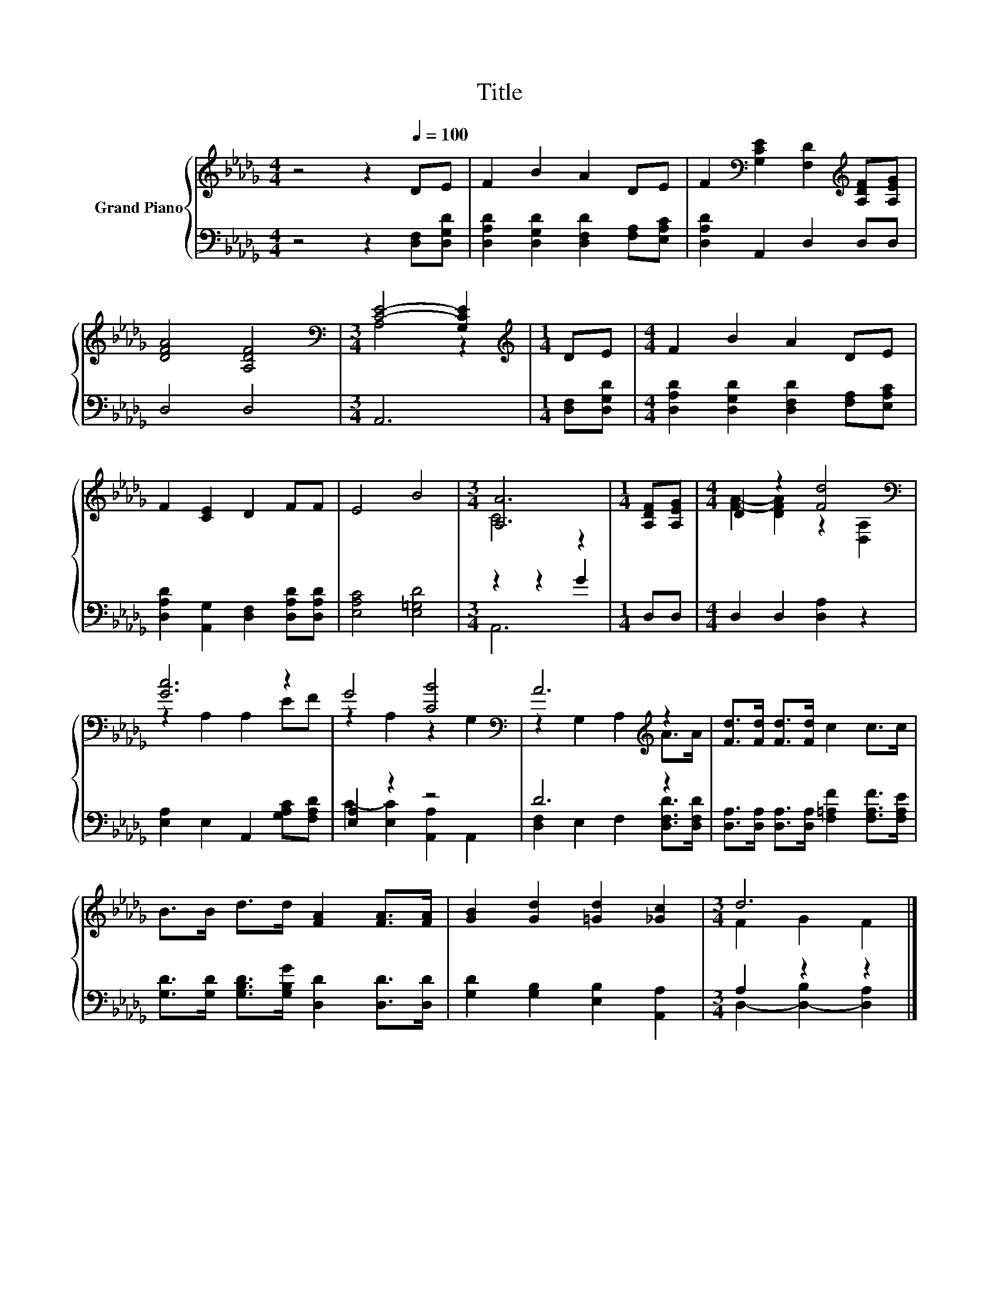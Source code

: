 X:1
T:Title
%%score { ( 1 3 ) | ( 2 4 ) }
L:1/8
M:4/4
K:Db
V:1 treble nm="Grand Piano"
V:3 treble 
V:2 bass 
V:4 bass 
V:1
 z4 z2[Q:1/4=100] DE | F2 B2 A2 DE | F2[K:bass] [G,CE]2 [F,D]2[K:treble] [A,DF][A,EG] | %3
 [DFA]4 [A,DF]4 |[M:3/4][K:bass] [CE]4- [G,CE]2 |[M:1/4][K:treble] DE |[M:4/4] F2 B2 A2 DE | %7
 F2 [CE]2 D2 FF | E4 B4 |[M:3/4] [A,A]6 |[M:1/4] [A,DF][A,EG] |[M:4/4] D2 z2 [Fd]4[K:bass] | %12
 [Gc]6 z2 | G4 [CB]4[K:bass] | A6[K:treble] z2 | [Fd]>[Fd] [Fd]>[Fd] c2 c>c | %16
 B>B d>d [FA]2 [FA]>[FA] | [GB]2 [Gd]2 [=Gd]2 [_Gc]2 |[M:3/4] d6 |] %19
V:2
 z4 z2 [D,F,][D,G,D] | [D,A,D]2 [D,G,D]2 [D,F,D]2 [F,A,][E,A,C] | [D,A,D]2 A,,2 D,2 D,D, | %3
 D,4 D,4 |[M:3/4] A,,6 |[M:1/4] [D,F,][D,G,D] |[M:4/4] [D,A,D]2 [D,G,D]2 [D,F,D]2 [F,A,][E,A,C] | %7
 [D,A,D]2 [A,,G,]2 [D,F,]2 [D,A,D][D,A,D] | [E,A,C]4 [E,=G,D]4 |[M:3/4] z2 z2 G2 |[M:1/4] D,D, | %11
[M:4/4] D,2 D,2 [D,A,]2 z2 | [E,A,]2 E,2 A,,2 [G,A,C][F,A,D] | [E,A,]2 z2 z4 | D6 z2 | %15
 [D,A,]>[D,A,] [D,A,]>[D,A,] [F,=A,F]2 [F,A,F]>[F,A,E] | %16
 [G,D]>[G,D] [G,B,D]>[G,B,G] [D,D]2 [D,D]>[D,D] | [G,D]2 [G,B,]2 [E,B,]2 [A,,A,]2 | %18
[M:3/4] A,2 z2 z2 |] %19
V:3
 x8 | x8 | x2[K:bass] x4[K:treble] x2 | x8 |[M:3/4][K:bass] A,4 z2 |[M:1/4][K:treble] x2 | %6
[M:4/4] x8 | x8 | x8 |[M:3/4] C4 z2 |[M:1/4] x2 |[M:4/4] [FA]2- [DFA]2 z2[K:bass] [D,A,]2 | %12
 z2 A,2 A,2 EF | z2 A,2 z2[K:bass] G,2 | z2 G,2 A,2[K:treble] A>A | x8 | x8 | x8 | %18
[M:3/4] F2 G2 F2 |] %19
V:4
 x8 | x8 | x8 | x8 |[M:3/4] x6 |[M:1/4] x2 |[M:4/4] x8 | x8 | x8 |[M:3/4] A,,6 |[M:1/4] x2 | %11
[M:4/4] x8 | x8 | C2- [E,C]2 [A,,A,]2 A,,2 | [D,F,]2 E,2 F,2 [D,F,D]>[D,F,D] | x8 | x8 | x8 | %18
[M:3/4] D,2- [D,-B,]2 [D,A,]2 |] %19

